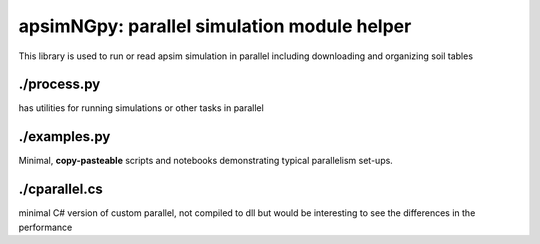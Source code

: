 

apsimNGpy: parallel simulation module helper
====================================================================

This library is used to run or read apsim simulation in parallel including downloading and organizing soil tables

./process.py
-------------
has utilities for running simulations or other tasks in parallel

./examples.py
---------
Minimal, **copy-pasteable** scripts and notebooks demonstrating typical parallelism set-ups.

./cparallel.cs
-------------------
minimal C# version of custom parallel, not compiled to dll but would be interesting to see the differences in the performance